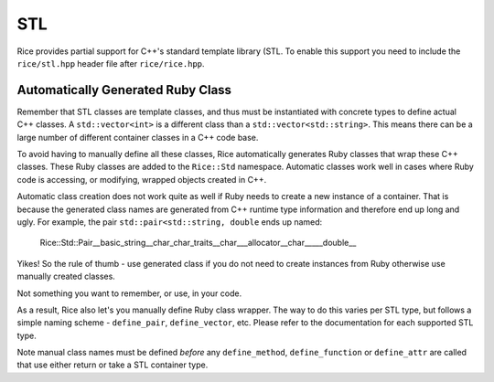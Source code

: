 ===
STL
===

Rice provides partial support for C++'s standard template library (STL. To enable this support you need to include the ``rice/stl.hpp`` header file after ``rice/rice.hpp``.

Automatically Generated Ruby Class
-----------------------------------
Remember that STL classes are template classes, and thus must be instantiated with concrete types to define actual C++ classes. A ``std::vector<int>`` is a different class than a ``std::vector<std::string>``. This means there can be a large number of different container classes in a C++ code base.

To avoid having to manually define all these classes, Rice automatically generates Ruby classes that wrap these C++ classes. These Ruby classes are added to the ``Rice::Std`` namespace. Automatic classes work well in cases where Ruby code is accessing, or modifying, wrapped objects created in C++.

Automatic class creation does not work quite as well if Ruby needs to create a new instance of a container. That is because the generated class names are generated from C++ runtime type information and therefore end up long and ugly. For example, the pair ``std::pair<std::string, double`` ends up named:

    Rice::Std::Pair__basic_string__char_char_traits__char___allocator__char_____double__

Yikes!  So the rule of thumb - use generated class if you do not need to create instances from Ruby otherwise use manually created classes.

Not something you want to remember, or use, in your code.

As a result, Rice also let's you manually define Ruby class wrapper. The way to do this varies per STL type, but follows a simple naming scheme - ``define_pair``, ``define_vector``, etc. Please refer to the documentation for each supported STL type.

Note manual class names must be defined *before* any ``define_method``, ``define_function`` or ``define_attr`` are called that use either return or take a STL container type.